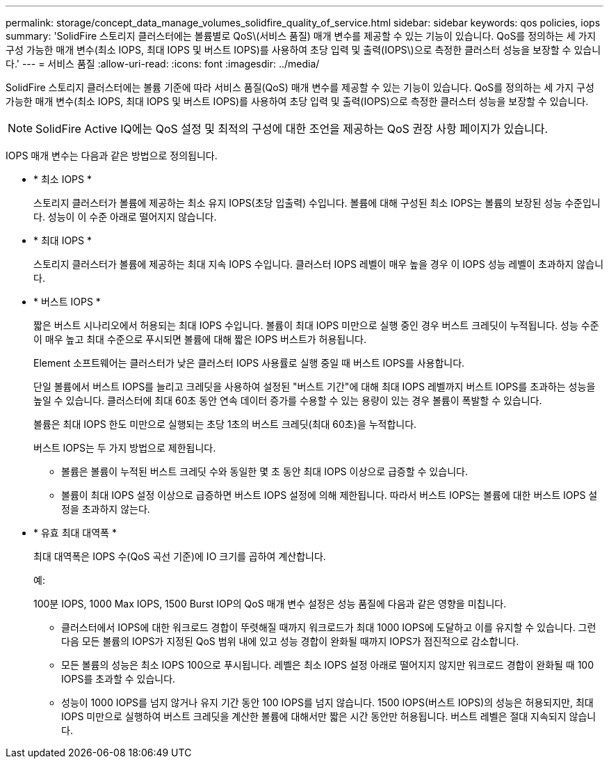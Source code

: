 ---
permalink: storage/concept_data_manage_volumes_solidfire_quality_of_service.html 
sidebar: sidebar 
keywords: qos policies, iops 
summary: 'SolidFire 스토리지 클러스터에는 볼륨별로 QoS\(서비스 품질) 매개 변수를 제공할 수 있는 기능이 있습니다. QoS를 정의하는 세 가지 구성 가능한 매개 변수(최소 IOPS, 최대 IOPS 및 버스트 IOPS)를 사용하여 초당 입력 및 출력(IOPS\)으로 측정한 클러스터 성능을 보장할 수 있습니다.' 
---
= 서비스 품질
:allow-uri-read: 
:icons: font
:imagesdir: ../media/


[role="lead"]
SolidFire 스토리지 클러스터에는 볼륨 기준에 따라 서비스 품질(QoS) 매개 변수를 제공할 수 있는 기능이 있습니다. QoS를 정의하는 세 가지 구성 가능한 매개 변수(최소 IOPS, 최대 IOPS 및 버스트 IOPS)를 사용하여 초당 입력 및 출력(IOPS)으로 측정한 클러스터 성능을 보장할 수 있습니다.


NOTE: SolidFire Active IQ에는 QoS 설정 및 최적의 구성에 대한 조언을 제공하는 QoS 권장 사항 페이지가 있습니다.

IOPS 매개 변수는 다음과 같은 방법으로 정의됩니다.

* * 최소 IOPS *
+
스토리지 클러스터가 볼륨에 제공하는 최소 유지 IOPS(초당 입출력) 수입니다. 볼륨에 대해 구성된 최소 IOPS는 볼륨의 보장된 성능 수준입니다. 성능이 이 수준 아래로 떨어지지 않습니다.

* * 최대 IOPS *
+
스토리지 클러스터가 볼륨에 제공하는 최대 지속 IOPS 수입니다. 클러스터 IOPS 레벨이 매우 높을 경우 이 IOPS 성능 레벨이 초과하지 않습니다.

* * 버스트 IOPS *
+
짧은 버스트 시나리오에서 허용되는 최대 IOPS 수입니다. 볼륨이 최대 IOPS 미만으로 실행 중인 경우 버스트 크레딧이 누적됩니다. 성능 수준이 매우 높고 최대 수준으로 푸시되면 볼륨에 대해 짧은 IOPS 버스트가 허용됩니다.

+
Element 소프트웨어는 클러스터가 낮은 클러스터 IOPS 사용률로 실행 중일 때 버스트 IOPS를 사용합니다.

+
단일 볼륨에서 버스트 IOPS를 늘리고 크레딧을 사용하여 설정된 "버스트 기간"에 대해 최대 IOPS 레벨까지 버스트 IOPS를 초과하는 성능을 높일 수 있습니다. 클러스터에 최대 60초 동안 연속 데이터 증가를 수용할 수 있는 용량이 있는 경우 볼륨이 폭발할 수 있습니다.

+
볼륨은 최대 IOPS 한도 미만으로 실행되는 초당 1초의 버스트 크레딧(최대 60초)을 누적합니다.

+
버스트 IOPS는 두 가지 방법으로 제한됩니다.

+
** 볼륨은 볼륨이 누적된 버스트 크레딧 수와 동일한 몇 초 동안 최대 IOPS 이상으로 급증할 수 있습니다.
** 볼륨이 최대 IOPS 설정 이상으로 급증하면 버스트 IOPS 설정에 의해 제한됩니다. 따라서 버스트 IOPS는 볼륨에 대한 버스트 IOPS 설정을 초과하지 않는다.


* * 유효 최대 대역폭 *
+
최대 대역폭은 IOPS 수(QoS 곡선 기준)에 IO 크기를 곱하여 계산합니다.

+
예:

+
100분 IOPS, 1000 Max IOPS, 1500 Burst IOP의 QoS 매개 변수 설정은 성능 품질에 다음과 같은 영향을 미칩니다.

+
** 클러스터에서 IOPS에 대한 워크로드 경합이 뚜렷해질 때까지 워크로드가 최대 1000 IOPS에 도달하고 이를 유지할 수 있습니다. 그런 다음 모든 볼륨의 IOPS가 지정된 QoS 범위 내에 있고 성능 경합이 완화될 때까지 IOPS가 점진적으로 감소합니다.
** 모든 볼륨의 성능은 최소 IOPS 100으로 푸시됩니다. 레벨은 최소 IOPS 설정 아래로 떨어지지 않지만 워크로드 경합이 완화될 때 100 IOPS를 초과할 수 있습니다.
** 성능이 1000 IOPS를 넘지 않거나 유지 기간 동안 100 IOPS를 넘지 않습니다. 1500 IOPS(버스트 IOPS)의 성능은 허용되지만, 최대 IOPS 미만으로 실행하여 버스트 크레딧을 계산한 볼륨에 대해서만 짧은 시간 동안만 허용됩니다. 버스트 레벨은 절대 지속되지 않습니다.



